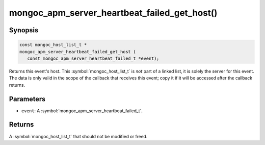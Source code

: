 .. _mongoc_apm_server_heartbeat_failed_get_host

mongoc_apm_server_heartbeat_failed_get_host()
=============================================

Synopsis
--------

.. code-block:: c

  const mongoc_host_list_t *
  mongoc_apm_server_heartbeat_failed_get_host (
     const mongoc_apm_server_heartbeat_failed_t *event);

Returns this event's host. This :symbol:`mongoc_host_list_t` is *not* part of a linked list, it is solely the server for this event. The data is only valid in the scope of the callback that receives this event; copy it if it will be accessed after the callback returns.

Parameters
----------

* ``event``: A :symbol:`mongoc_apm_server_heartbeat_failed_t`.

Returns
-------

A :symbol:`mongoc_host_list_t` that should not be modified or freed.

.. seealso::

  | :doc:`Introduction to Application Performance Monitoring <application-performance-monitoring>`

